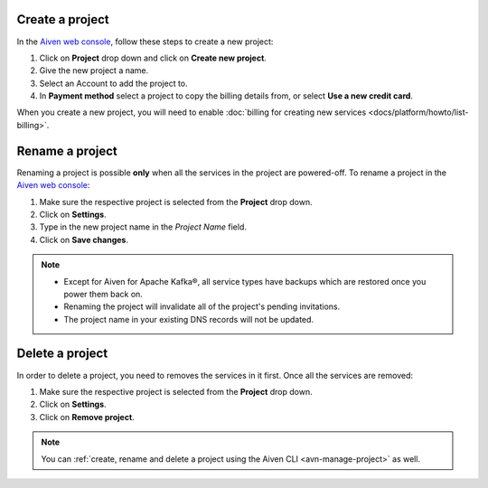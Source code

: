 Create a project
================

In the `Aiven web console <https://console.aiven.io/>`_, follow these steps to create a new project:

1. Click on **Project** drop down and click on **Create new project**.
2. Give the new project a name.
3. Select an Account to add the project to.
4. In **Payment method** select a project to copy the billing details from, or select **Use a new credit card**.

When you create a new project, you will need to enable :doc:`billing for creating new services <docs/platform/howto/list-billing>`.

Rename a project
================

Renaming a project is possible **only** when all the services in the project are powered-off. To rename a project in the `Aiven web console <https://console.aiven.io/>`_:

1. Make sure the respective project is selected from the **Project** drop down.
2. Click on **Settings**. 
3. Type in the new project name in the *Project Name* field.
4. Click on **Save changes**. 

.. note:: 
   
   - Except for Aiven for Apache Kafka®, all service types have backups which are restored once you power them back on.
   - Renaming the project will invalidate all of the project's pending invitations.
   - The project name in your existing DNS records will not be updated.

Delete a project
================

In order to delete a project, you need to removes the services in it first. Once all the services are removed:

1. Make sure the respective project is selected from the **Project** drop down.
2. Click on **Settings**.
3. Click on **Remove project**. 

.. note::
    You can :ref:`create, rename and delete a project using the Aiven CLI <avn-manage-project>` as well.
